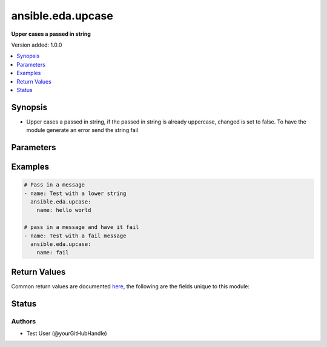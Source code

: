 .. _ansible.eda.upcase_module:


******************
ansible.eda.upcase
******************

**Upper cases a passed in string**


Version added: 1.0.0

.. contents::
   :local:
   :depth: 1


Synopsis
--------
- Upper cases a passed in string, if the passed in string is already uppercase, changed is set to false. To have the module generate an error send the string fail




Parameters
----------

.. raw:: html

    <table  border=0 cellpadding=0 class="documentation-table">
        <tr>
            <th colspan="1">Parameter</th>
            <th>Choices/<font color="blue">Defaults</font></th>
            <th width="100%">Comments</th>
        </tr>
            <tr>
                <td colspan="1">
                    <div class="ansibleOptionAnchor" id="parameter-"></div>
                    <b>name</b>
                    <a class="ansibleOptionLink" href="#parameter-" title="Permalink to this option"></a>
                    <div style="font-size: small">
                        <span style="color: purple">string</span>
                         / <span style="color: red">required</span>
                    </div>
                </td>
                <td>
                </td>
                <td>
                        <div>This is the string sent to the upcase module.</div>
                </td>
            </tr>
    </table>
    <br/>




Examples
--------

.. code-block:: yaml

    # Pass in a message
    - name: Test with a lower string
      ansible.eda.upcase:
        name: hello world

    # pass in a message and have it fail
    - name: Test with a fail message
      ansible.eda.upcase:
        name: fail



Return Values
-------------
Common return values are documented `here <https://docs.ansible.com/ansible/latest/reference_appendices/common_return_values.html#common-return-values>`_, the following are the fields unique to this module:

.. raw:: html

    <table border=0 cellpadding=0 class="documentation-table">
        <tr>
            <th colspan="1">Key</th>
            <th>Returned</th>
            <th width="100%">Description</th>
        </tr>
            <tr>
                <td colspan="1">
                    <div class="ansibleOptionAnchor" id="return-"></div>
                    <b>message</b>
                    <a class="ansibleOptionLink" href="#return-" title="Permalink to this return value"></a>
                    <div style="font-size: small">
                      <span style="color: purple">string</span>
                    </div>
                </td>
                <td>always</td>
                <td>
                            <div>The result message that the upcase module generates.</div>
                    <br/>
                        <div style="font-size: smaller"><b>Sample:</b></div>
                        <div style="font-size: smaller; color: blue; word-wrap: break-word; word-break: break-all;">HELLO WORLD</div>
                </td>
            </tr>
    </table>
    <br/><br/>


Status
------


Authors
~~~~~~~

- Test User (@yourGitHubHandle)
